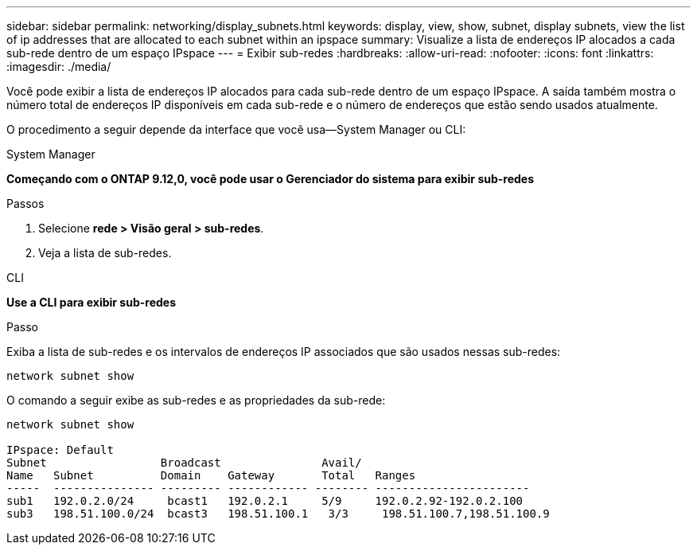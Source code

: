 ---
sidebar: sidebar 
permalink: networking/display_subnets.html 
keywords: display, view, show, subnet, display subnets, view the list of ip addresses that are allocated to each subnet within an ipspace 
summary: Visualize a lista de endereços IP alocados a cada sub-rede dentro de um espaço IPspace 
---
= Exibir sub-redes
:hardbreaks:
:allow-uri-read: 
:nofooter: 
:icons: font
:linkattrs: 
:imagesdir: ./media/


[role="lead"]
Você pode exibir a lista de endereços IP alocados para cada sub-rede dentro de um espaço IPspace. A saída também mostra o número total de endereços IP disponíveis em cada sub-rede e o número de endereços que estão sendo usados atualmente.

O procedimento a seguir depende da interface que você usa--System Manager ou CLI:

[role="tabbed-block"]
====
.System Manager
--
*Começando com o ONTAP 9.12,0, você pode usar o Gerenciador do sistema para exibir sub-redes*

.Passos
. Selecione *rede > Visão geral > sub-redes*.
. Veja a lista de sub-redes.


--
.CLI
--
*Use a CLI para exibir sub-redes*

.Passo
Exiba a lista de sub-redes e os intervalos de endereços IP associados que são usados nessas sub-redes:

....
network subnet show
....
O comando a seguir exibe as sub-redes e as propriedades da sub-rede:

....
network subnet show

IPspace: Default
Subnet                 Broadcast               Avail/
Name   Subnet          Domain    Gateway       Total   Ranges
-----  --------------- --------- ------------ -------- -----------------------
sub1   192.0.2.0/24     bcast1   192.0.2.1     5/9     192.0.2.92-192.0.2.100
sub3   198.51.100.0/24  bcast3   198.51.100.1   3/3     198.51.100.7,198.51.100.9
....
--
====